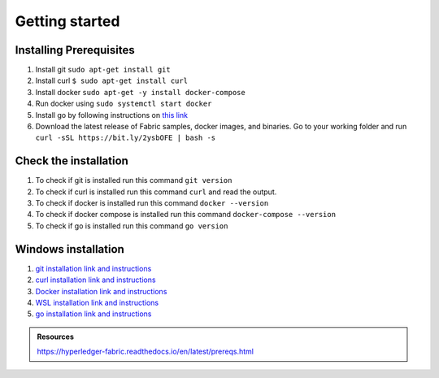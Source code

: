 Getting started
###############

Installing Prerequisites
************************

1. Install git ``sudo apt-get install git``
2. Install curl ``$ sudo apt-get install curl``
3. Install docker ``sudo apt-get -y install docker-compose``
4. Run docker using ``sudo systemctl start docker``
5. Install go by following instructions on `this link <https://golang.org/doc/install>`_
6. Download the latest release of Fabric samples, docker images, and binaries. Go to your working folder and run ``curl -sSL https://bit.ly/2ysbOFE | bash -s``

Check the installation
**********************

1. To check if git is installed run this command ``git version``
2. To check if curl is installed run this command ``curl`` and read the output.
3. To check if docker is installed run this command ``docker --version``
4. To check if docker compose is installed run this command ``docker-compose --version``
5. To check if go is installed run this command ``go version``
   
Windows installation
********************

1. `git installation link and instructions <https://git-scm.com/downloads>`_
2. `curl installation link and instructions <https://curl.se/download.html>`_
3. `Docker installation link and instructions <https://docs.docker.com/docker-for-windows/install/>`_
4. `WSL installation link and instructions <https://docs.microsoft.com/en-us/windows/wsl/install-win10>`_
5. `go installation link and instructions <https://golang.org/doc/install>`_

.. admonition:: Resources

    https://hyperledger-fabric.readthedocs.io/en/latest/prereqs.html